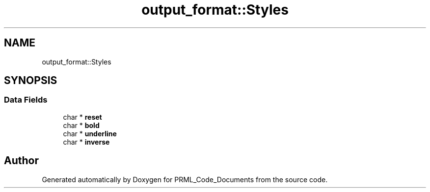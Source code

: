 .TH "output_format::Styles" 3Version 1.0.0" "PRML_Code_Documents" \" -*- nroff -*-
.ad l
.nh
.SH NAME
output_format::Styles
.SH SYNOPSIS
.br
.PP
.SS "Data Fields"

.in +1c
.ti -1c
.RI "char * \fBreset\fP"
.br
.ti -1c
.RI "char * \fBbold\fP"
.br
.ti -1c
.RI "char * \fBunderline\fP"
.br
.ti -1c
.RI "char * \fBinverse\fP"
.br
.in -1c

.SH "Author"
.PP 
Generated automatically by Doxygen for PRML_Code_Documents from the source code\&.
